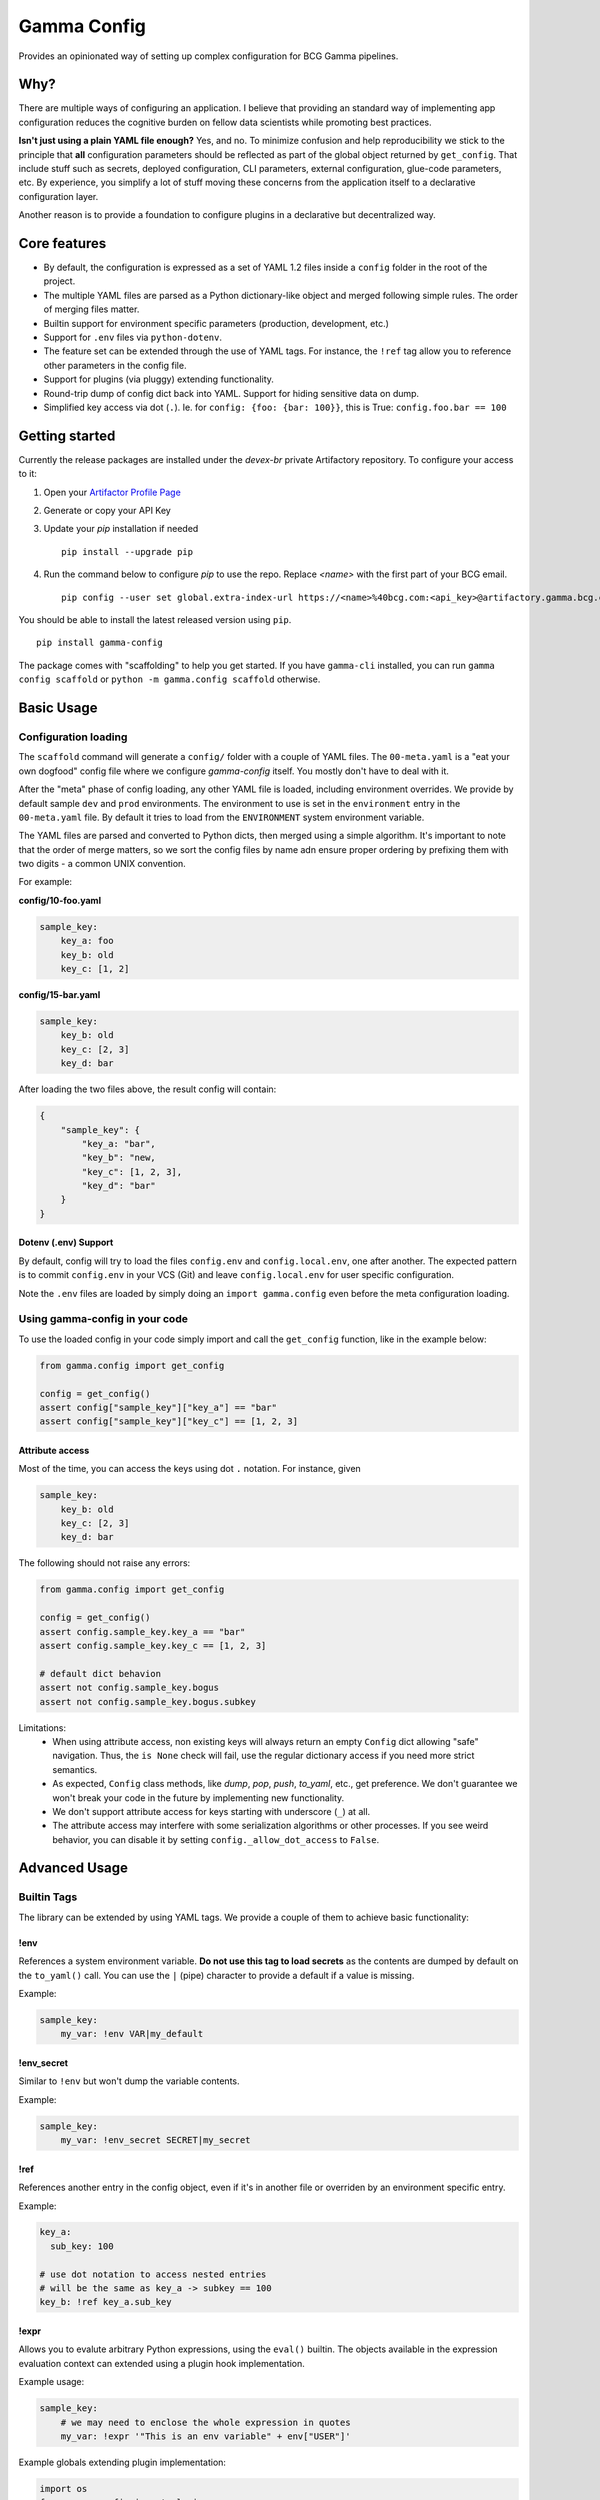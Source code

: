 ============
Gamma Config
============

Provides an opinionated way of setting up complex configuration for BCG Gamma pipelines.

Why?
~~~~

There are multiple ways of configuring an application. I believe that providing an
standard way of implementing app configuration reduces the cognitive burden on fellow
data scientists while promoting best practices.

**Isn't just using a plain YAML file enough?** Yes, and no. To minimize confusion and
help reproducibility we stick to the principle that **all** configuration parameters
should be reflected as part of the global object returned by ``get_config``. That
include stuff such as secrets, deployed configuration, CLI parameters,
external configuration, glue-code parameters, etc. By experience, you simplify a lot
of stuff moving these concerns from the application itself to a declarative
configuration layer.

Another reason is to provide a foundation to configure plugins in a declarative but
decentralized way.

Core features
~~~~~~~~~~~~~

* By default, the configuration is expressed as a set of YAML 1.2 files inside a
  ``config`` folder in the root of the project.

* The multiple YAML files are parsed as a Python dictionary-like object and merged
  following simple rules. The order of merging files matter.

* Builtin support for environment specific parameters (production, development, etc.)

* Support for ``.env`` files via ``python-dotenv``.

* The feature set can be extended through the use of YAML tags. For instance, the
  ``!ref`` tag allow you to reference other parameters in the config file.

* Support for plugins (via pluggy) extending functionality.

* Round-trip dump of config dict back into YAML. Support for hiding sensitive data
  on dump.

* Simplified key access via dot (``.``). Ie. for  ``config: {foo: {bar: 100}}``,
  this is True: ``config.foo.bar == 100``


Getting started
~~~~~~~~~~~~~~~

Currently the release packages are installed under the `devex-br` private Artifactory
repository. To configure your access to it:

1. Open your `Artifactor Profile Page <https://artifactory.gamma.bcg.com/artifactory/webapp/#/profile>`_
2. Generate or copy your API Key
3. Update your `pip` installation if needed
   ::

       pip install --upgrade pip

4. Run the command below to configure `pip` to use the repo. Replace `<name>` with the
   first part of your BCG email.
   ::

       pip config --user set global.extra-index-url https://<name>%40bcg.com:<api_key>@artifactory.gamma.bcg.com/artifactory/api/pypi/local-pypi-8999823-devex-br-01/simple

You should be able to install the latest released version using ``pip``.

::

    pip install gamma-config

The package comes with "scaffolding" to help you get started. If you have ``gamma-cli``
installed, you can run ``gamma config scaffold`` or ``python -m gamma.config scaffold``
otherwise.

Basic Usage
~~~~~~~~~~~

Configuration loading
#####################

The ``scaffold`` command will generate a ``config/`` folder with a couple
of YAML files. The ``00-meta.yaml`` is a "eat your own dogfood" config file where we
configure *gamma-config* itself. You mostly don't have to deal with it.

After the "meta" phase of config loading, any other YAML file is loaded, including
environment overrides. We provide by default sample ``dev`` and ``prod`` environments.
The environment to use is set in the ``environment`` entry in the ``00-meta.yaml`` file.
By default it tries to load from the ``ENVIRONMENT`` system environment variable.

The YAML files are parsed and converted to Python dicts, then merged using a simple
algorithm. It's important to note that the order of merge matters, so we sort the
config files by name adn ensure proper ordering by prefixing them with two digits -
a common UNIX convention.

For example:

**config/10-foo.yaml**

.. code-block:: yaml

    sample_key:
        key_a: foo
        key_b: old
        key_c: [1, 2]

**config/15-bar.yaml**

.. code-block:: yaml

    sample_key:
        key_b: old
        key_c: [2, 3]
        key_d: bar

After loading the two files above, the result config will contain:

.. code-block:: python

    {
        "sample_key": {
            "key_a: "bar",
            "key_b": "new,
            "key_c": [1, 2, 3],
            "key_d": "bar"
        }
    }

Dotenv (.env) Support
---------------------

By default, config will try to load the files ``config.env`` and ``config.local.env``,
one after another. The expected pattern is to commit ``config.env`` in your VCS (Git)
and leave ``config.local.env`` for user specific configuration.

Note the ``.env`` files are loaded by simply doing an ``import gamma.config`` even
before the meta configuration loading.

Using gamma-config in your code
###############################

To use the loaded config in your code simply import and call the ``get_config``
function, like in the example below:

.. code-block:: python

    from gamma.config import get_config

    config = get_config()
    assert config["sample_key"]["key_a"] == "bar"
    assert config["sample_key"]["key_c"] == [1, 2, 3]


Attribute access
----------------

Most of the time, you can access the keys using dot ``.`` notation. For instance, given

.. code-block:: yaml

    sample_key:
        key_b: old
        key_c: [2, 3]
        key_d: bar

The following should not raise any errors:

.. code-block:: python

    from gamma.config import get_config

    config = get_config()
    assert config.sample_key.key_a == "bar"
    assert config.sample_key.key_c == [1, 2, 3]

    # default dict behavion
    assert not config.sample_key.bogus
    assert not config.sample_key.bogus.subkey

Limitations:
  * When using attribute access, non existing keys will always return an empty ``Config`` dict
    allowing "safe" navigation. Thus, the ``is None`` check will fail, use the regular
    dictionary access if you need more strict semantics.

  * As expected, ``Config`` class methods, like `dump`, `pop`, `push`, `to_yaml`, etc.,
    get preference. We don't guarantee we won't break your code in the future by
    implementing new functionality.

  * We don't support attribute access for keys starting with underscore (``_``) at all.

  * The attribute access may interfere with some serialization algorithms or other
    processes. If you see weird behavior, you can disable it by setting
    ``config._allow_dot_access`` to ``False``.


Advanced Usage
~~~~~~~~~~~~~~

Builtin Tags
############

The library can be extended by using YAML tags. We provide a couple of them to achieve
basic functionality:

!env
----

References a system environment variable. **Do not use this tag to load secrets** as
the contents are dumped by default on the ``to_yaml()`` call. You can use the ``|``
(pipe) character to provide a default if a value is missing.

Example:

.. code-block:: yaml

    sample_key:
        my_var: !env VAR|my_default


!env_secret
-----------

Similar to ``!env`` but won't dump the variable contents.

Example:

.. code-block:: yaml

    sample_key:
        my_var: !env_secret SECRET|my_secret

!ref
----

References another entry in the config object, even if it's in another file or
overriden by an environment specific entry.

Example:

.. code-block:: yaml

    key_a:
      sub_key: 100

    # use dot notation to access nested entries
    # will be the same as key_a -> subkey == 100
    key_b: !ref key_a.sub_key


!expr
-----

Allows you to evalute arbitrary Python expressions, using the ``eval()`` builtin. The
objects available in the expression evaluation context can extended using a plugin
hook implementation.

Example usage:

.. code-block:: yaml

    sample_key:
        # we may need to enclose the whole expression in quotes
        my_var: !expr '"This is an env variable" + env["USER"]'


Example globals extending plugin implementation:

.. code-block:: python

    import os
    from gamma.config import plugins

    @plugins.hookimpl
    def expr_globals():
        return {"env": os.environ}

    plugins.plugin_manager.register(sys.modules[__name__])

!func
-----

Returns a reference to a function. Useful for lightweight dependency injection.

Example usage:

.. code-block:: python

    # call using kwargs
    func_3: !func
    call: os:getenv                 # <module>:<func>
    args: ["MISSING"]               # list of positional arguments
    kwargs: {default: foo}          # map of keyword arguments

The above will return a "partial" reference to ``os.getenv``. This is equivalent to
``functools.partial(os.getenv, "MISSING", default="foo")``


!option
-------

Enables you to reference Click ``@click.option`` in your configuration.

To capture an option, use ``gamma.config.cli.option`` decorator as a drop-in replacement
for ``click.option``. This accept default values using the ``|`` (pipe) separator.

Example:

.. code-block:: python

    import click
    from gamma.config.cli import option

    @click.command()
    @option('-m', '--myarg')
    def my_command(myarg):
        ...

And in the configuration

.. code-block:: yaml

    sample_key:
        my_arg: !option myarg
        unset: !option unset|mydefault

!j2
---

Allow the use of Jinja2 expressions.  The context for rendering is shared with the
``!expr`` and can be extended with the same ``expr_globals`` plugin hook.

In practice, in the snippet bellow, ``foo1`` and ``foo2`` are equivalent

    myvar: 100
    foo1: !expr f"This is a number = {c.myvar}"
    foo2: !j2 This is a number = {c.myvar}

Note that  Jinja2 **is not installed by default**, you should install yourself by
running `pip install jinja2`


!dump_raw
---------

Instruct the dumper that the entire configuration block should not have the !tags
resolved. This is useful if you have dynamic or expensive functions being called that
you don't want rendered when dumping.

Example. Given the config snippet below:

.. code-block:: yaml

    raw: !dump_raw
        bar: !j2 "{{ env.USER }}"

    normal:
        bar: !j2 "{{ env.USER }}"

Calling ``config.to_yaml()`` should output this:

.. code-block:: yaml

    raw: !dump_raw
        bar: !j2 "{{ env.USER }}"

    normal:
        bar: myuser


Developing
~~~~~~~~~~

Relevant environment variables
##############################

PROJECT_HOME
------------

You can set the ``PROJECT_HOME`` environment variable to define the "home" location
where the default config loaders should expect the ``config/`` folder to be. This is
useful in testing and scripts.
